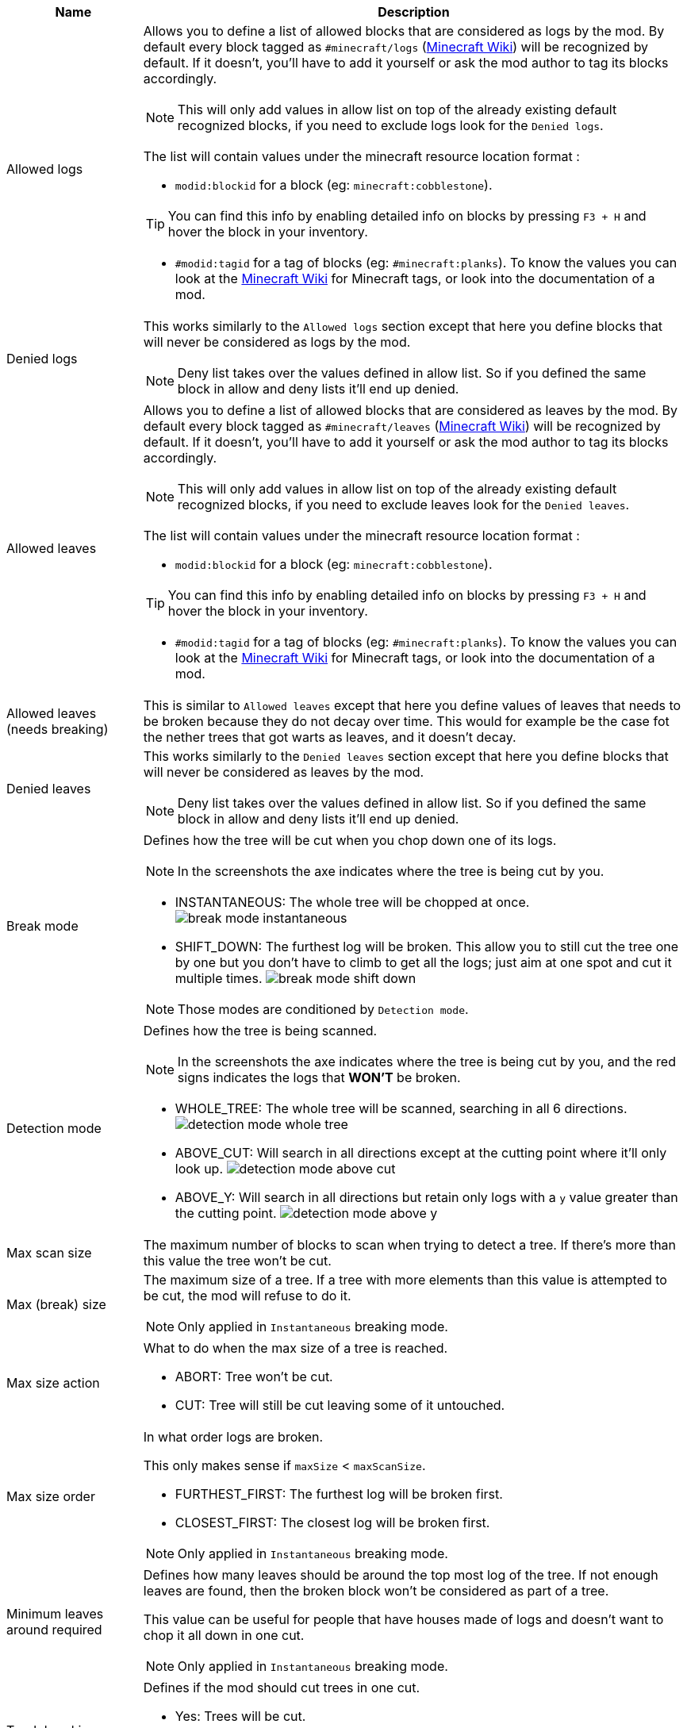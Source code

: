 [cols='1,4a']
|===
|Name |Description

|Allowed logs
|Allows you to define a list of allowed blocks that are considered as logs by the mod. By default every block tagged as `#minecraft/logs` (link:https://minecraft.fandom.com/wiki/Tag#Blocks[Minecraft Wiki]) will be recognized by default. If it doesn't, you'll have to add it yourself or ask the mod author to tag its blocks accordingly.

NOTE: This will only add values in allow list on top of the already existing default recognized blocks, if you need to exclude logs look for the `Denied logs`.

The list will contain values under the minecraft resource location format :

- `modid:blockid` for a block (eg: `minecraft:cobblestone`).

TIP: You can find this info by enabling detailed info on blocks by pressing `F3 + H` and hover the block in your inventory.

- `#modid:tagid` for a tag of blocks (eg: `#minecraft:planks`). To know the values you can look at the link:https://minecraft.fandom.com/wiki/Tag#Blocks[Minecraft Wiki] for Minecraft tags, or look into the documentation of a mod.

|Denied logs
|This works similarly to the `Allowed logs` section except that here you define blocks that will never be considered as logs by the mod.

NOTE: Deny list takes over the values defined in allow list. So if you defined the same block in allow and deny lists it'll end up denied.

|Allowed leaves
|Allows you to define a list of allowed blocks that are considered as leaves by the mod. By default every block tagged as `#minecraft/leaves` (link:https://minecraft.fandom.com/wiki/Tag#Blocks[Minecraft Wiki]) will be recognized by default. If it doesn't, you'll have to add it yourself or ask the mod author to tag its blocks accordingly.

NOTE: This will only add values in allow list on top of the already existing default recognized blocks, if you need to exclude leaves look for the `Denied leaves`.

The list will contain values under the minecraft resource location format :

- `modid:blockid` for a block (eg: `minecraft:cobblestone`).

TIP: You can find this info by enabling detailed info on blocks by pressing `F3 + H` and hover the block in your inventory.

- `#modid:tagid` for a tag of blocks (eg: `#minecraft:planks`). To know the values you can look at the link:https://minecraft.fandom.com/wiki/Tag#Blocks[Minecraft Wiki] for Minecraft tags, or look into the documentation of a mod.

|Allowed leaves (needs breaking)
|This is similar to `Allowed leaves` except that here you define values of leaves that needs to be broken because they do not decay over time. This would for example be the case fot the nether trees that got warts as leaves, and it doesn't decay.

|Denied leaves
|This works similarly to the `Denied leaves` section except that here you define blocks that will never be considered as leaves by the mod.

NOTE: Deny list takes over the values defined in allow list. So if you defined the same block in allow and deny lists it'll end up denied.

|Break mode
|Defines how the tree will be cut when you chop down one of its logs.

NOTE: In the screenshots the axe indicates where the tree is being cut by you.

- INSTANTANEOUS: The whole tree will be chopped at once.
image:assets/behavior/break-mode-instantaneous.png[]
- SHIFT_DOWN: The furthest log will be broken. This allow you to still cut the tree one by one but you don't have to climb to get all the logs; just aim at one spot and cut it multiple times.
image:assets/behavior/break-mode-shift-down.png[]

NOTE: Those modes are conditioned by `Detection mode`.

|Detection mode
|Defines how the tree is being scanned.

NOTE: In the screenshots the axe indicates where the tree is being cut by you, and the red signs indicates the logs that **WON'T** be broken.

- WHOLE_TREE: The whole tree will be scanned, searching in all 6 directions.
image:assets/behavior/detection-mode-whole-tree.png[]
- ABOVE_CUT: Will search in all directions except at the cutting point where it'll only look up.
image:assets/behavior/detection-mode-above-cut.png[]
- ABOVE_Y: Will search in all directions but retain only logs with a `y` value greater than the cutting point.
image:assets/behavior/detection-mode-above-y.png[]

|Max scan size
|The maximum number of blocks to scan when trying to detect a tree. If there's more than this value the tree won't be cut.

|Max (break) size
|The maximum size of a tree. If a tree with more elements than this value is attempted to be cut, the mod will refuse to do it.

NOTE: Only applied in `Instantaneous` breaking mode.

|Max size action
|What to do when the max size of a tree is reached.

- ABORT: Tree won't be cut.
- CUT: Tree will still be cut leaving some of it untouched.

|Max size order
|In what order logs are broken.

This only makes sense if `maxSize` < `maxScanSize`.

- FURTHEST_FIRST: The furthest log will be broken first.
- CLOSEST_FIRST: The closest log will be broken first.

NOTE: Only applied in `Instantaneous` breaking mode.

|Minimum leaves around required
|Defines how many leaves should be around the top most log of the tree. If not enough leaves are found, then the broken block won't be considered as part of a tree.

This value can be useful for people that have houses made of logs and doesn't want to chop it all down in one cut.

NOTE: Only applied in `Instantaneous` breaking mode.

|Trunk breaking
|Defines if the mod should cut trees in one cut.

- Yes: Trees will be cut.
- No: Trees won't be cut and only the leaf decay will remain (if activated by `Leaves breaking`).

|Leaves breaking
|Define if leaves should decay faster than they normally do.

- Yes: Leaves will decay faster.
- No: Leaves will decay at the normal speed.

|Leaves breaking force radius
|If you want leaves to be broken (and no decayed) by the mod, you can define a radius around which leaves are broken.

I highly discourage using this feature as it'll cut leaves in a not so elegant way. You should probably first try to add the problematic leaves in `Allowed leaves (needs breaking)`.

WARNING: This will break leaves placed by a player.

NOTE: `Leaves breaking` must be activated.
NOTE: This only works in the `Instantaneous` breaking mode.

|Allow trunks with mixed log blocks
|Defines if a tree can be composed of different log types or not.

- No: If another log block is encountered it is considered as another tree and therefore won't be cut.
- Yes: If another log block is encountered it is considered as the same tree and will be cut.

|Break nether tree warts
|Defines if the nether tree warts should be broken when the trunk is cut.

- Yes: Warts will be cut.

NOTE: Durability will be used

NOTE: The warts don't decay so they will be broken with a predefined radius which may leave things a bit ugly if you cut nether trees that are close to each other.

|Instantly break nether tree warts
|When set to true nether tree warts (leaves) will be broken with only one hit.

NOTE: Only applied in `Shift down` breaking mode.

|Break mangrove roots
|Defines if the mangrove roots should be broken when the trunk is cut.

- Yes: Mangrove roots will be cut.

NOTE: Durability will be used

|Search area radius
|Defines the radius in which the tree is scanned.

- If set to -1 then no restrictions will be applied.
- If set to any other value (`a`) then only blocks that are in a square of `a x a` around the cutting point will be kept.

|Adjacent blocks allowed
|Defines a list of blocks that are allowed to be next to the trunk. If a block that isn't allowed is encountered, the behavior defined in `Adjacent stop mode` will be applied.

NOTE: If the list is empty, then no restrictions will be applied (ie: all blocks are allowed).

The list will contain values under the minecraft resource location format :

- `modid:blockid` for a block (eg: `minecraft:cobblestone`).

TIP: You can find this info by enabling detailed info on blocks by pressing `F3 + H` and hover the block in your inventory.

- `#modid:tagid` for a tag of blocks (eg: `#minecraft:planks`). To know the values you can look at the link:https://minecraft.fandom.com/wiki/Tag#Blocks[Minecraft Wiki] for Minecraft tags, or look into the documentation of a mod.

|Adjacent stop mode
|Defines the behavior to apply when a not allowed adjacent block is found.

- Stop all: The detection will be stopped and no tree will be found.
- Stop branch: Only the current branch will be stopped (ie: no logs will be fetched from that block)
|===
